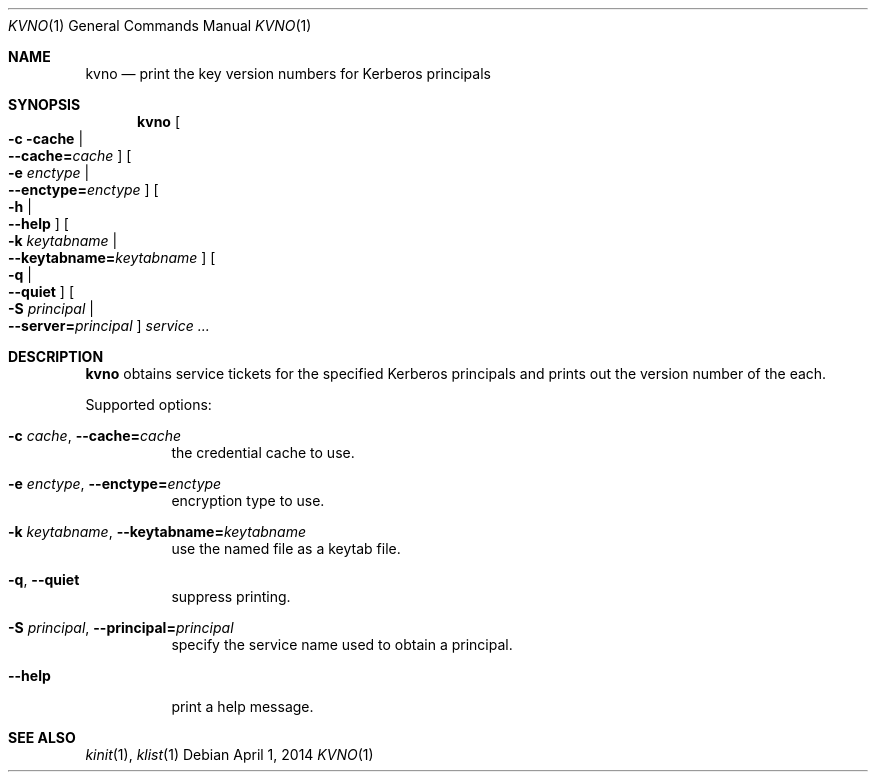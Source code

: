 .\"	$NetBSD: kvno.1,v 1.1 2014/04/01 21:38:44 christos Exp $
.\"
.Dd April 1, 2014
.Dt KVNO 1
.Os
.Sh NAME
.Nm kvno
.Nd "print the key version numbers for Kerberos principals"
.Sh SYNOPSIS
.Nm
.Oo Fl c cache \*(Ba Xo
.Fl -cache= Ns Ar cache
.Xc
.Oc
.Oo Fl e Ar enctype \*(Ba Xo
.Fl -enctype= Ns Ar enctype
.Xc
.Oc
.Oo Fl h \*(Ba Xo
.Fl -help
.Xc
.Oc
.Oo Fl k Ar keytabname \*(Ba Xo
.Fl -keytabname= Ns Ar keytabname
.Xc
.Oc
.Oo Fl q \*(Ba Xo
.Fl -quiet
.Xc
.Oc
.Oo Fl S Ar principal \*(Ba Xo
.Fl -server= Ns Ar principal
.Xc
.Oc
.Ar service
.Ar ...
.Sh DESCRIPTION
.Nm
obtains service tickets for the specified Kerberos principals and prints out
the version number of the each.
.Pp
Supported options:
.Bl -tag -width Ds
.It Fl c Ar cache , Fl -cache= Ns Ar cache
the credential cache to use.
.It Fl e Ar enctype , Fl -enctype= Ns Ar enctype
encryption type to use.
.It Fl k Ar keytabname , Fl -keytabname= Ns Ar keytabname
use the named file as a keytab file.
.It Fl q , Fl -quiet
suppress printing.
.It Fl S Ar principal , Fl -principal= Ns Ar principal
specify the service name used to obtain a principal.
.It Fl -help
print a help message.
.El
.Sh SEE ALSO
.Xr kinit 1 ,
.Xr klist 1
